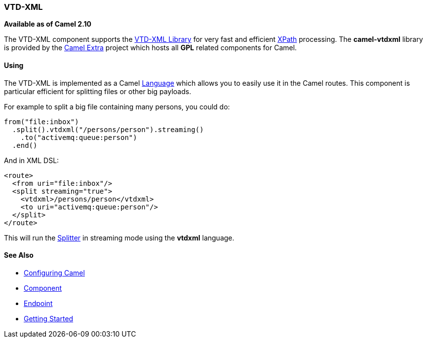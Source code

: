 [[VTD-XML-VTD-XML]]
=== VTD-XML

*Available as of Camel 2.10*

The VTD-XML component supports the
http://vtd-xml.sourceforge.net/[VTD-XML Library] for very fast and
efficient <<xpath-language,XPath>> processing. The *camel-vtdxml* library
is provided by the https://github.com/camel-extra/camel-extra[Camel Extra]
project which hosts all *GPL* related components for Camel.

[[VTD-XML-Using]]
==== Using

The VTD-XML is implemented as a Camel <<language-component,Language>> which
allows you to easily use it in the Camel routes. This component is particular efficient for splitting files or other big
payloads.

For example to split a big file containing many persons, you could do:

[source,java]
----
from("file:inbox")
  .split().vtdxml("/persons/person").streaming()
    .to("activemq:queue:person")
  .end()
----

And in XML DSL:

[source,xml]
----
<route>
  <from uri="file:inbox"/>
  <split streaming="true">
    <vtdxml>/persons/person</vtdxml>
    <to uri="activemq:queue:person"/>
  </split>
</route>
----

This will run the <<split-eip,Splitter>> in streaming mode using
the *vtdxml* language.

[[VTD-XML-SeeAlso]]
==== See Also

* link:configuring-camel.adoc[Configuring Camel]
* link:component.adoc[Component]
* link:endpoint.adoc[Endpoint]
* link:getting-started.adoc[Getting Started]
